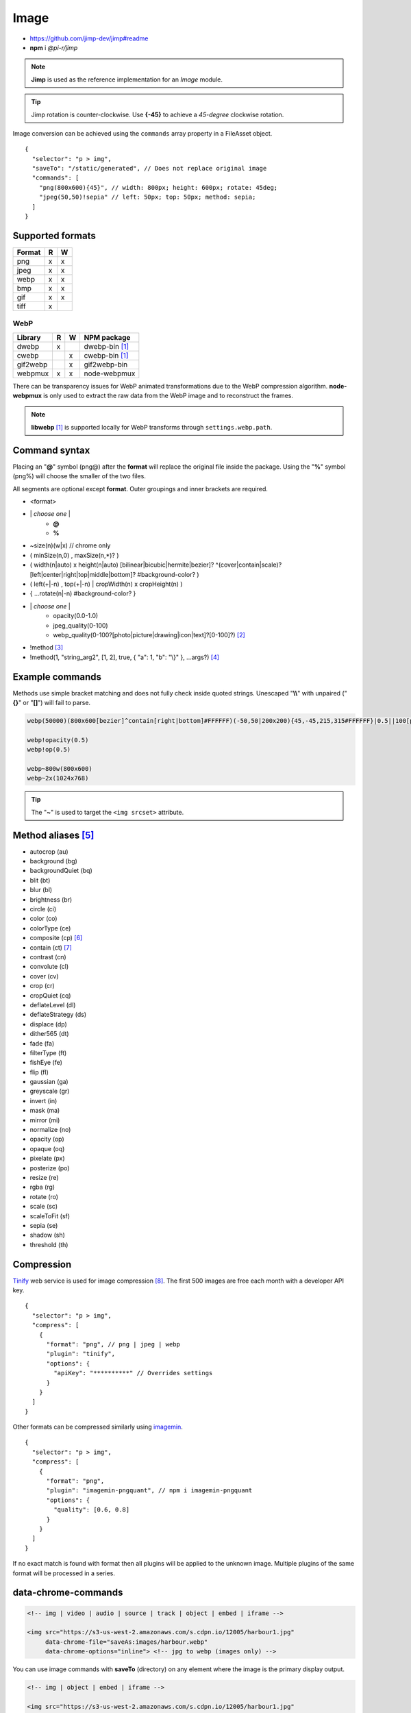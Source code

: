 =====
Image
=====

- https://github.com/jimp-dev/jimp#readme
- **npm** i *@pi-r/jimp*

.. note:: **Jimp** is used as the reference implementation for an *Image* module.

.. code-block::
  :caption: squared.json
  
  {
    "image": {
      "handler": "@pi-r/jimp",
      "settings": {
        "jimp": {
          "rotate_clockwise": false
        },
        "webp": {
          "path": ""
        }
      }
    }
  }

.. tip:: Jimp rotation is counter-clockwise. Use **{-45}** to achieve a *45-degree* clockwise rotation.

Image conversion can be achieved using the ``commands`` array property in a FileAsset object.

::

  {
    "selector": "p > img",
    "saveTo": "/static/generated", // Does not replace original image
    "commands": [
      "png(800x600){45}", // width: 800px; height: 600px; rotate: 45deg;
      "jpeg(50,50)!sepia" // left: 50px; top: 50px; method: sepia;
    ]
  }

Supported formats
=================

====== = =
Format R W
====== = =
png    x x
jpeg   x x
webp   x x
bmp    x x
gif    x x
tiff   x 
====== = =

WebP
----

======== = = ============
Library  R W NPM package
======== = = ============
dwebp    x   dwebp-bin [#webp]_
cwebp      x cwebp-bin [#webp]_
gif2webp   x gif2webp-bin
webpmux  x x node-webpmux
======== = = ============

There can be transparency issues for WebP animated transformations due to the WebP compression algorithm. **node-webpmux** is only used to extract the raw data from the WebP image and to reconstruct the frames.

.. note:: **libwebp** [#webp]_ is supported locally for WebP transforms through ``settings.webp.path``.

Command syntax
==============

Placing an "**@**" symbol (png@) after the **format** will replace the original file inside the package. Using the "**%**" symbol (png%) will choose the smaller of the two files. 

All segments are optional except **format**. Outer groupings and inner brackets are required.

- <format>

* \| *choose one* \|
    * **@**
    * **%**
* ~size(n)(w|x) // chrome only
* ( minSize(n,0) , maxSize(n,*)? )
* ( width(n|auto) x height(n|auto) [bilinear|bicubic|hermite|bezier]? ^(cover|contain|scale)?[left|center|right|top|middle|bottom]? #background-color? )
* ( left(+|-n) , top(+|-n) | cropWidth(n) x cropHeight(n) )
* { ...rotate(n|-n) #background-color? }
* \| *choose one* \|
    * opacity(0.0-1.0)
    * jpeg_quality(0-100)
    * webp_quality(0-100?[photo|picture|drawing|icon|text]?[0-100]?) [#]_
* !method [#]_
* !method(1, "string_arg2", [1, 2], true, { "a": 1, "b": "\\}" }, ...args?) [#]_

Example commands
================

Methods use simple bracket matching and does not fully check inside quoted strings. Unescaped "**\\\\**" with unpaired ("**{}**" or "**[]**") will fail to parse.

.. code-block:: none

  webp(50000)(800x600[bezier]^contain[right|bottom]#FFFFFF)(-50,50|200x200){45,-45,215,315#FFFFFF}|0.5||100[photo][75]|!sepia

  webp!opacity(0.5)
  webp!op(0.5)

  webp~800w(800x600)
  webp~2x(1024x768)

.. tip:: The "**~**" is used to target the ``<img srcset>`` attribute.

Method aliases [#]_
===================

- autocrop (au)
- background (bg)
- backgroundQuiet (bq)
- blit (bt)
- blur (bl)
- brightness (br)
- circle (ci)
- color (co)
- colorType (ce)
- composite (cp) [#]_
- contain (ct) [#]_
- contrast (cn)
- convolute (cl)
- cover (cv)
- crop (cr)
- cropQuiet (cq)
- deflateLevel (dl)
- deflateStrategy (ds)
- displace (dp)
- dither565 (dt)
- fade (fa)
- filterType (ft)
- fishEye (fe)
- flip (fl)
- gaussian (ga)
- greyscale (gr)
- invert (in)
- mask (ma)
- mirror (mi)
- normalize (no)
- opacity (op)
- opaque (oq)
- pixelate (px)
- posterize (po)
- resize (re)
- rgba (rg)
- rotate (ro)
- scale (sc)
- scaleToFit (sf)
- sepia (se)
- shadow (sh)
- threshold (th)

Compression
===========

`Tinify <https://tinypng.com/developers>`_ web service is used for image compression [#]_. The first 500 images are free each month with a developer API key.

.. code-block::
  :caption: squared.json
  
  {
    "compress": {
      "tinify": {
        "api_key": "**********", // Default API key (optional)
        "proxy": ""
      }
    }
  }

::

  {
    "selector": "p > img",
    "compress": [
      {
        "format": "png", // png | jpeg | webp
        "plugin": "tinify",
        "options": {
          "apiKey": "**********" // Overrides settings
        }
      }
    ]
  }

Other formats can be compressed similarly using `imagemin <https://github.com/imagemin/imagemin#readme>`_.

::

  {
    "selector": "p > img",
    "compress": [
      {
        "format": "png",
        "plugin": "imagemin-pngquant", // npm i imagemin-pngquant
        "options": {
          "quality": [0.6, 0.8]
        }
      }
    ]
  }

If no exact match is found with format then all plugins will be applied to the unknown image. Multiple plugins of the same format will be processed in a series.

data-chrome-commands
====================

.. code-block:: html

  <!-- img | video | audio | source | track | object | embed | iframe -->

  <img src="https://s3-us-west-2.amazonaws.com/s.cdpn.io/12005/harbour1.jpg"
       data-chrome-file="saveAs:images/harbour.webp"
       data-chrome-options="inline"> <!-- jpg to webp (images only) -->

You can use image commands with **saveTo** (directory) on any element where the image is the primary display output.

.. code-block:: html

  <!-- img | object | embed | iframe -->

  <img src="https://s3-us-west-2.amazonaws.com/s.cdpn.io/12005/harbour1.jpg"
       data-chrome-file="saveTo:../images/harbour"
       data-chrome-commands="png(10000,75000)(800x600[bezier]^contain[right|bottom])::webp|0.5|">


.. tip:: Multiple transformations use "**::**" as the separator.

Transformations are given a UUID filename except when "**@**" or "**%**" are used. Leaving **data-chrome-file** empty will save the transformations to the current image directory.

.. [#webp] https://developers.google.com/speed/webp/download
.. [#] cwebp options: -q -preset -near_lossless
.. [#] Method with no arguments (e.g. sepia).
.. [#] No expressions or native objects.
.. [#] https://github.com/jimp-dev/jimp/tree/main/packages/jimp#methods
.. [#] srcOver | dstOver | multiply | add | screen | overlay | darken | lighten | hardLight | difference | exclusion
.. [#] left - 1 | center - 2 | right - 4 | top - 8 | middle - 16 | bottom - 32
.. [#] png | jpeg | webp